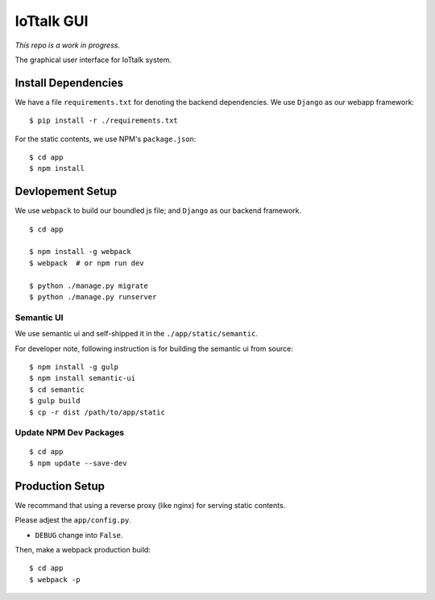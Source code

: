 IoTtalk GUI
===============================================================================

*This repo is a work in progress.*

The graphical user interface for IoTtalk system.


Install Dependencies
----------------------------------------------------------------------

We have a file ``requirements.txt`` for denoting the backend dependencies.
We use ``Django`` as our webapp framework::

    $ pip install -r ./requirements.txt

For the static contents, we use NPM's ``package.json``::

    $ cd app
    $ npm install


Devlopement Setup
----------------------------------------------------------------------

We use ``webpack`` to build our boundled js file; and ``Django`` as our
backend framework.

::

    $ cd app

    $ npm install -g webpack
    $ webpack  # or npm run dev

    $ python ./manage.py migrate
    $ python ./manage.py runserver


Semantic UI
++++++++++++++++++++++++++++++++++++++++++++++++++++++++++++

We use semantic ui and self-shipped it in the ``./app/static/semantic``.

For developer note, following instruction is for building the semantic ui from
source::

    $ npm install -g gulp
    $ npm install semantic-ui
    $ cd semantic
    $ gulp build
    $ cp -r dist /path/to/app/static


Update NPM Dev Packages
++++++++++++++++++++++++++++++++++++++++++++++++++++++++++++

::

    $ cd app
    $ npm update --save-dev


Production Setup
----------------------------------------------------------------------

We recommand that using a reverse proxy (like nginx) for serving static
contents.

Please adjest the ``app/config.py``.

- ``DEBUG`` change into ``False``.

Then, make a webpack production build::

    $ cd app
    $ webpack -p
